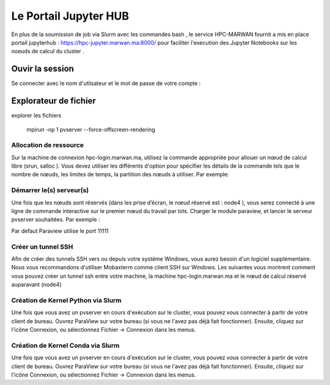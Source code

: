 Le Portail Jupyter HUB 
====================================

En plus de la soumission de job via Slurm avec les commandes bash , le service HPC-MARWAN fournit a  mis en place  portail jupyterhub  :  https://hpc-jupyter.marwan.ma:8000/ pour faciliter l'execution  des Jupyter Notebooks sur les noeuds de calcul du  cluster . 


Ouvir la session 
*****************
Se connecter avec le nom d'utlisateur et le mot de passe de votre compte : 


.. image:: /source/figures/portal-jupyter/0-login.png


Explorateur de fichier 
***********************
explorer les fichiers


    mpirun -np 1 pvserver --force-offscreen-rendering

Allocation de ressource 
---------------------------


Sur la machine de connexion hpc-login.marwan.ma, utilisez la commande appropriée pour allouer un nœud de calcul libre (srun, salloc ). Vous devez utiliser les différents d'option pour spécifier les détails de la commande tels que le nombre de nœuds, les limites de temps, la partition des nœuds à utiliser. Par exemple:


Démarrer le(s) serveur(s)
---------------------------

Une fois que les nœuds sont réservés (dans les prise d’écran, le nœud réservé est : node4 ), vous serez connecté à une ligne de commande interactive sur le premier nœud du travail par lots. Charger le module paraview, et lancer le serveur pvserver souhaitées. Par exemple :

.. code-block:: bash
    module load ParaView

    mpirun -np 1 pvserver --force-offscreen-rendering

.. image:: /source/figures/app-paraview/0-runserver.png

Par defaut Paraview utilise le port 11111

Créer un tunnel SSH
---------------------

Afin de créer des tunnels SSH vers ou depuis votre système Windows, vous aurez besoin d'un logiciel supplémentaire. Nous vous recommandons d'utiliser Mobaxterm comme client SSH sur Windows. Les suivantes vous montrent comment vous pouvez créer un tunnel ssh entre votre machine, la machine hpc-login.marwan.ma et le nœud de calcul réservé auparavant (node4)


Création de Kernel Python via Slurm 
-------------------------------------

Une fois que vous avez un pvserver en cours d'exécution sur le cluster, vous pouvez vous connecter à partir de votre client de bureau. Ouvrez ParaView sur votre bureau (si vous ne l'avez pas déjà fait fonctionner). Ensuite, cliquez sur l'icône Connexion, ou sélectionnez Fichier -> Connexion dans les menus.


Création de Kernel Conda via Slurm 
-------------------------------------

Une fois que vous avez un pvserver en cours d'exécution sur le cluster, vous pouvez vous connecter à partir de votre client de bureau. Ouvrez ParaView sur votre bureau (si vous ne l'avez pas déjà fait fonctionner). Ensuite, cliquez sur l'icône Connexion, ou sélectionnez Fichier -> Connexion dans les menus.

